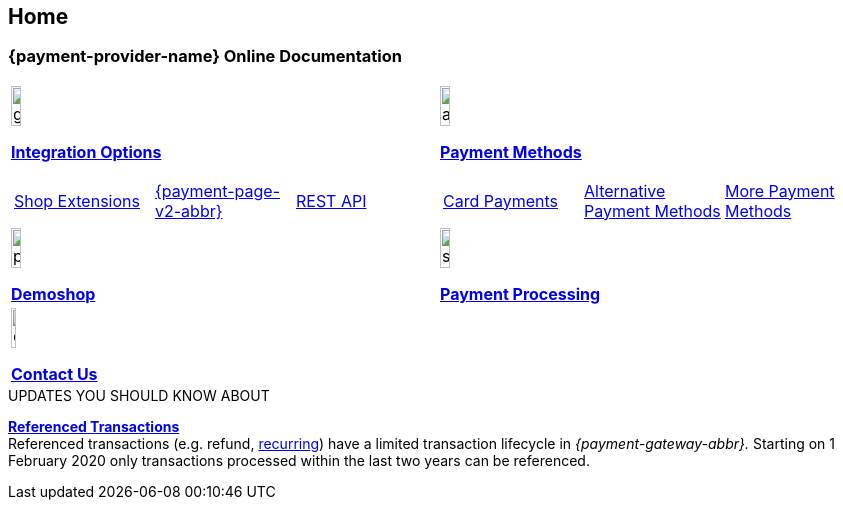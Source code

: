 [#Home]
== Home

[#Home_{payment-provider-name}PaymentGateway]
[discrete]
=== {payment-provider-name} Online Documentation

[#startpage]
--
[#listofcontent]
[cols="2", stripes=none, width=100%]
|===
^a|image::images/icons/gear.png[gear_icon, width=15%]
<<GeneralIntegrationOptions, *Integration Options*>>

[cols="3*^"]
!===
! <<ShopSystems, Shop Extensions>> 
! <<PPv2, {payment-page-v2-abbr}>>
! <<RestApi, REST API>>
!===

^a|image::images/icons/altpayment.png[altpayment_icon, width=15%] 
<<PaymentMethods, *Payment Methods*>>
[cols="3*^"]
!===
! <<CC_Main, Card Payments>>
! <<PayPal_Main, Alternative Payment Methods>>
! <<PaymentMethods, More Payment Methods>>
!===

^a|image::images/icons/paymentpage.png[paymentpage_icon, width=15%]
https://demoshop-test.wirecard.com/demoshop/#/cart?merchant_account_id=ab62ea6e-ba97-48ef-b3bc-bf0319e09d78[*Demoshop*]

^a|image::images/icons/shuffle.png[shuffle_icon, width=15%]
<<PaymentProcessing, *Payment Processing*>>

2.+^a|image::images/icons/callcenter.png[callcenter_icon, width=7.5%]
<<ContactUs, *Contact Us*>>
|===
--

****
.UPDATES YOU SHOULD KNOW ABOUT
<<GeneralPlatformFeatures_ReferencingTransaction, *Referenced Transactions*>> +
Referenced transactions (e.g. refund, <<GeneralPlatformFeatures_Transactions_Recurring, recurring>>) have a limited transaction lifecycle in _{payment-gateway-abbr}._ Starting on 1 February 2020 only transactions processed within the last two years can be referenced.
****
